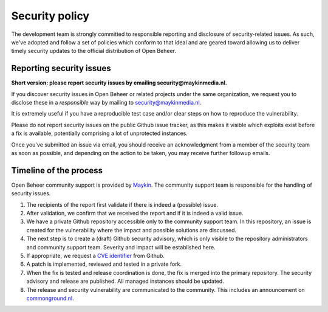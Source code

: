 .. _security:

Security policy
===============

The development team is strongly committed to responsible reporting and 
disclosure of security-related issues. As such, we've adopted and follow a set 
of policies which conform to that ideal and are geared toward allowing us to 
deliver timely security updates to the official distribution of Open Beheer.

Reporting security issues
-------------------------

**Short version: please report security issues by emailing 
security@maykinmedia.nl.**

If you discover security issues in Open Beheer or related projects under the 
same organization, we request you to disclose these in a *responsible* way by 
mailing to security@maykinmedia.nl.

It is extremely useful if you have a reproducible test case and/or clear steps 
on how to reproduce the vulnerability.

Please do not report security issues on the public Github issue tracker, as 
this makes it visible which exploits exist before a fix is available, 
potentially comprising a lot of unprotected instances.

Once you've submitted an issue via email, you should receive an acknowledgment 
from a member of the security team as soon as possible, and depending on the 
action to be taken, you may receive further followup emails.

Timeline of the process
-----------------------

Open Beheer community support is provided by `Maykin`_. The community 
support team is responsible for the handling of security issues.

1. The recipients of the report first validate if there is indeed a (possible) 
   issue.

2. After validation, we confirm that we received the report and if it is indeed
   a valid issue.

3. We have a private Github repository accessible only to the community support 
   team. In this repository, an issue is created for the vulnerability where 
   the impact and possible solutions are discussed.

4. The next step is to create a (draft) Github security advisory, which is only 
   visible to the repository administrators and community support team. 
   Severity and impact will be established here.

5. If appropriate, we request a `CVE identifier`_ from Github.

6. A patch is implemented, reviewed and tested in a private fork.

7. When the fix is tested and release coordination is done, the fix is merged 
   into the primary repository. The security advisory and release are 
   published. All managed instances should be updated.

8. The release and security vulnerability are communicated to the community. 
   This includes an announcement on `commonground.nl`_.


.. _`CVE identifier`: https://cve.mitre.org/cve/identifiers/
.. _`commonground.nl`: https://commonground.nl
.. _`Maykin`: https://www.maykinmedia.nl
